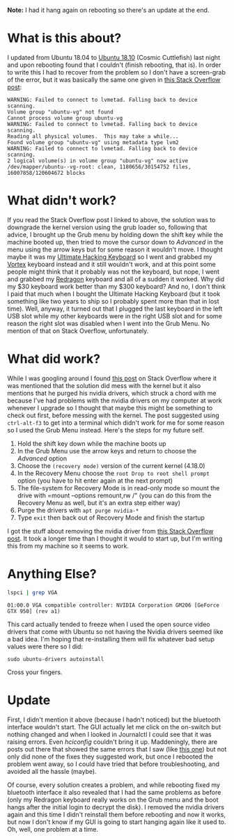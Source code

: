#+BEGIN_COMMENT
.. title: Recovering From the Ubuntu 18.10 Upgrade
.. slug: recovering-from-the-ubuntu-1810-upgrade
.. date: 2018-10-27 10:40:09 UTC-07:00
.. tags: ubuntu,nvidia,upgrade,repair
.. category: Ubuntu
.. link: 
.. description: Recovering from the unbootable Ubuntu 18.10 problem.
.. type: text

#+END_COMMENT
#+OPTIONS: ^:{}
#+TOC: headlines 1
**Note:** I had it hang again on rebooting so there's an update at the end.
* What is this about?
  I updated from Ubuntu 18.04 to [[https://blog.ubuntu.com/2018/10/19/welcome-ubuntu-desktop-18-10][Ubuntu 18.10]] (Cosmic Cuttlefish) last night and upon rebooting found that I couldn't (finish rebooting, that is). In order to write this I had to recover from the problem so I don't have a screen-grab of the error, but it was basically the same one given in [[https://askubuntu.com/questions/837143/failed-to-connect-to-lvmetad][this Stack Overflow post]]:

#+BEGIN_EXAMPLE
WARNING: Failed to connect to lvmetad. Falling back to device scanning.
Volume group "ubuntu-vg" not found
Cannot process volume group ubuntu-vg
WARNING: Failed to connect to lvmetad. Falling back to device scanning.
Reading all physical volumes.  This may take a while...
Found volume group "ubuntu-vg" using metadata type lvm2
WARNING: Failed to connect to lvmetad. Falling back to device scanning.
2 logical volume(s) in volume group "ubuntu-vg" now active /dev/mapper/ubuntu--vg-root: clean, 1180656/30154752 files, 16007858/120604672 blocks
#+END_EXAMPLE

* What didn't work?
  If you read the Stack Overflow post I linked to above, the solution was to downgrade the kernel version using the grub loader so, following that advice, I brought up the Grub menu by holding down the shift key while the machine booted up, then tried to move the cursor down to /Advanced/ in the menu using the arrow keys but for some reason it wouldn't move. I thought maybe it was my [[https://ultimatehackingkeyboard.com/][Ultimate Hacking Keyboard]] so I went and grabbed my [[http://vortexgear.tw/vortex2_2.asp?kind=47&kind2=225&kind3=&kind4=1043][Vortex]] keyboard instead and it still wouldn't work, and at this point some people might think that it probably was not the keyboard, but nope, I went and grabbed my [[http://redragonusa.com/products/keyboard/K552/47][Redragon]] keyboard and all of a sudden it worked. Why did my $30 keyboard work better than my $300 keyboard? And no, I don't think I paid that much when I bought the Ultimate Hacking Keyboard (but it took something like two years to ship so I probably spent more than that in lost time). Well, anyway, it turned out that I plugged the last keyboard in the left USB slot while my other keyboards were in the right USB slot and for some reason the right slot was disabled when I went into the Grub Menu. No mention of that on Stack Overflow, unfortunately.
* What did work?
  While I was googling around I found [[https://askubuntu.com/questions/969917/failed-to-connect-to-lvmetad-stuck-on-boot][this post]] on Stack Overflow where it was mentioned that the solution did mess with the kernel but it also mentions that he purged his nvidia drivers, which struck a chord with me because I've had problems with the nvidia drivers on my computer at work whenever I upgrade so I thought that maybe this might be something to check out first, before messing with the kernel. The post suggested using =ctrl-alt-f3= to get into a terminal which didn't work for me for some reason so I used the Grub Menu instead. Here's the steps for my future self.

 1. Hold the shift key down while the machine boots up
 2. In the Grub Menu use the arrow keys and return to choose the /Advanced/ option
 3. Choose the =(recovery mode)= version of the current kernel (4.18.0)
 4. In the Recovery Menu choose the =root Drop to root shell prompt= option (you have to hit enter again at the next prompt)
 5. The file-system for Recovery Mode is in read-only mode so mount the drive with =mount --options remount,rw /" (you can do this from the Recovery Menu as well, but it's an extra step either way)
 6. Purge the drivers with =apt purge nvidia-*=
 7. Type =exit= then back out of Recovery Mode and finish the startup

I got the stuff about removing the nvidia driver from [[https://askubuntu.com/questions/899309/ubuntu-16-04-how-to-disable-nvidia-driver-from-grub][this Stack Overflow post]]. It took a longer time than I thought it would to start up, but I'm writing this from my machine so it seems to work.
* Anything Else?
  
#+BEGIN_SRC bash :exports both
lspci | grep VGA
#+END_SRC

#+RESULTS:
: 01:00.0 VGA compatible controller: NVIDIA Corporation GM206 [GeForce GTX 950] (rev a1)

This card actually tended to freeze when I used the open source video drivers that come with Ubuntu so not having the Nvidia drivers seemed like a bad idea. I'm hoping that re-installing them will fix whatever bad setup values were there so I did:

#+BEGIN_EXAMPLE
sudo ubuntu-drivers autoinstall
#+END_EXAMPLE

Cross your fingers.
* Update
  First, I didn't mention it above (because I hadn't noticed) but the bluetooth interface wouldn't start. The GUI actually let me click on the on-switch but nothing changed and when I looked in Journalctl I could see that it was raising errors. Even /hciconfig/ couldn't bring it up. Maddeningly, there are posts out there that showed the same errors that I saw (like [[https://www.queryxchange.com/q/3_772706/bluetooth-problem-after-upgrade-from-ubuntu-14-to-16-04/][this one]]) but not only did none of the fixes they suggested work, but once I rebooted the problem went away, so I could have tried that before troubleshooting, and avoided all the hassle (maybe). 

Of course, every solution creates a problem, and while rebooting fixed my bluetooth interface it also revealed that I had the same problems as before (only my Redragon keyboard really works on the Grub menu and the boot hangs after the initial login to decrypt the disk). I removed the nvidia drivers again and this time I didn't reinstall them before rebooting and now it works, but now I don't know if my GUI is going to start hanging again like it used to. Oh, well, one problem at a time.
